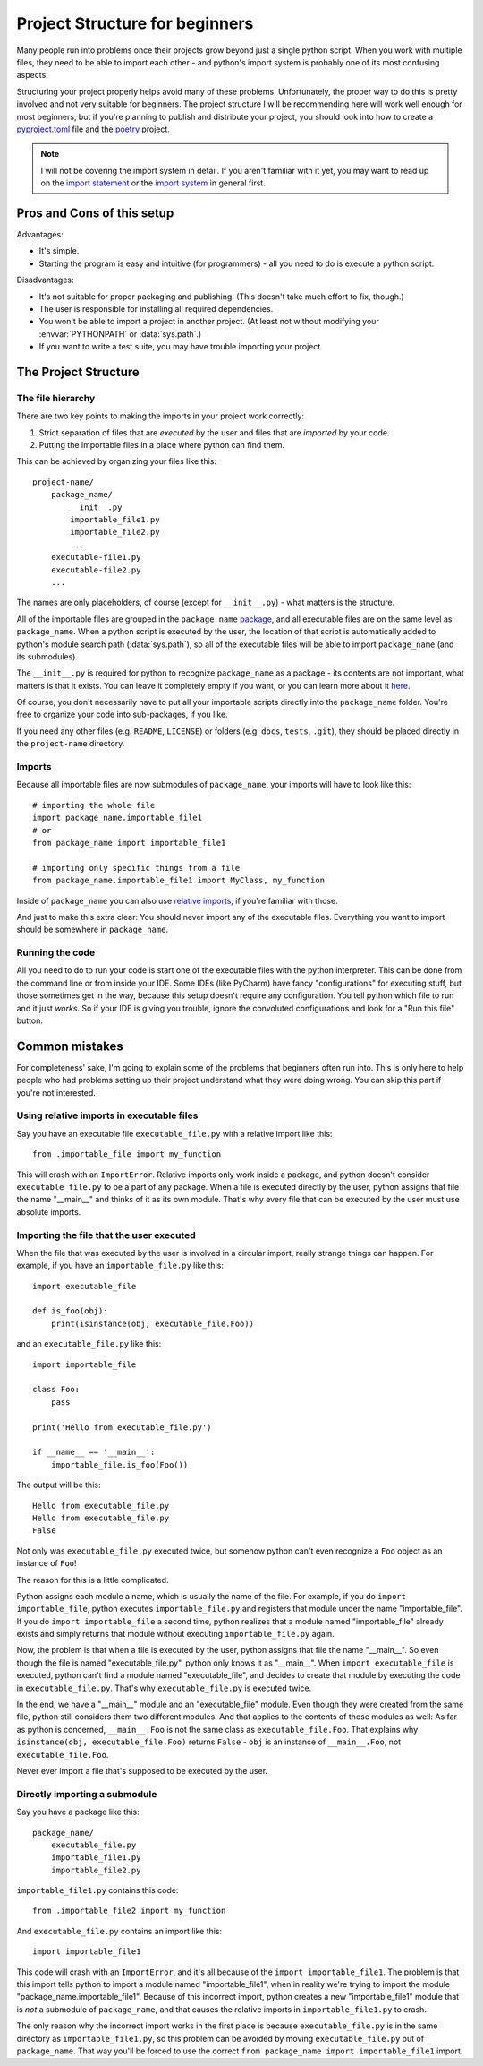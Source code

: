 
###############################
Project Structure for beginners
###############################

Many people run into problems once their projects grow beyond just a single python script. When you work with multiple files, they need to be able to import each other - and python's import system is probably one of its most confusing aspects.

Structuring your project properly helps avoid many of these problems. Unfortunately, the proper way to do this is pretty involved and not very suitable for beginners. The project structure I will be recommending here will work well enough for most beginners, but if you're planning to publish and distribute your project, you should look into how to create a `pyproject.toml <https://www.python.org/dev/peps/pep-0518/>`_ file and the `poetry <https://python-poetry.org/docs/>`_ project.

.. note::
    I will not be covering the import system in detail. If you aren't familiar with it yet, you may want to read up on the `import statement <https://docs.python.org/3/reference/simple_stmts.html#grammar-token-import-stmt>`_ or the `import system <https://docs.python.org/3/reference/import.html>`_ in general first.

Pros and Cons of this setup
===========================

Advantages:

* It's simple.
* Starting the program is easy and intuitive (for programmers) - all you need to do is execute a python script.

Disadvantages:

* It's not suitable for proper packaging and publishing. (This doesn't take much effort to fix, though.)
* The user is responsible for installing all required dependencies.
* You won't be able to import a project in another project. (At least not without modifying your :envvar:`PYTHONPATH` or :data:`sys.path`.)
* If you want to write a test suite, you may have trouble importing your project.

The Project Structure
=====================

The file hierarchy
~~~~~~~~~~~~~~~~~~

There are two key points to making the imports in your project work correctly:

1. Strict separation of files that are *executed* by the user and files that are *imported* by your code.
2. Putting the importable files in a place where python can find them.

This can be achieved by organizing your files like this::

    project-name/
        package_name/
            __init__.py
            importable_file1.py
            importable_file2.py
            ...
        executable-file1.py
        executable-file2.py
        ...

The names are only placeholders, of course (except for ``__init__.py``) - what matters is the structure.

All of the importable files are grouped in the ``package_name`` `package <https://docs.python.org/3/tutorial/modules.html#packages>`_, and all executable files are on the same level as ``package_name``. When a python script is executed by the user, the location of that script is automatically added to python's module search path (:data:`sys.path`), so all of the executable files will be able to import ``package_name`` (and its submodules).

The ``__init__.py`` is required for python to recognize ``package_name`` as a package - its contents are not important, what matters is that it exists. You can leave it completely empty if you want, or you can learn more about it `here <https://stackoverflow.com/questions/448271/what-is-init-py-for>`_.

Of course, you don't necessarily have to put all your importable scripts directly into the ``package_name`` folder. You're free to organize your code into sub-packages, if you like.

If you need any other files (e.g. ``README``, ``LICENSE``) or folders (e.g. ``docs``, ``tests``, ``.git``), they should be placed directly in the ``project-name`` directory.

Imports
~~~~~~~

Because all importable files are now submodules of ``package_name``, your imports will have to look like this::

    # importing the whole file
    import package_name.importable_file1
    # or
    from package_name import importable_file1
    
    # importing only specific things from a file
    from package_name.importable_file1 import MyClass, my_function

Inside of ``package_name`` you can also use `relative imports <https://docs.python.org/3/reference/import.html#package-relative-imports>`_, if you're familiar with those.

And just to make this extra clear: You should never import any of the executable files. Everything you want to import should be somewhere in ``package_name``.

Running the code
~~~~~~~~~~~~~~~~~~~~

All you need to do to run your code is start one of the executable files with the python interpreter. This can be done from the command line or from inside your IDE. Some IDEs (like PyCharm) have fancy "configurations" for executing stuff, but those sometimes get in the way, because this setup doesn't require any configuration. You tell python which file to run and it just *works*. So if your IDE is giving you trouble, ignore the convoluted configurations and look for a "Run this file" button.

..
    There are various ways of doing this:

    * From the command line
        * Windows: ``py -3 path\to\executable_file.py``
        * Linux: ``python3 path/to/executable_file.py``
    * By double-clicking

        In order for this to work, some setup is required:

        * Windows: 


Common mistakes
===============

For completeness' sake, I'm going to explain some of the problems that beginners often run into. This is only here to help people who had problems setting up their project understand what they were doing wrong. You can skip this part if you're not interested.

Using relative imports in executable files
~~~~~~~~~~~~~~~~~~~~~~~~~~~~~~~~~~~~~~~~~~

Say you have an executable file ``executable_file.py`` with a relative import like this::

    from .importable_file import my_function
    
This will crash with an ``ImportError``. Relative imports only work inside a package, and python doesn't consider ``executable_file.py`` to be a part of any package. When a file is executed directly by the user, python assigns that file the name "__main__" and thinks of it as its own module. That's why every file that can be executed by the user must use absolute imports.

Importing the file that the user executed
~~~~~~~~~~~~~~~~~~~~~~~~~~~~~~~~~~~~~~~~~

When the file that was executed by the user is involved in a circular import, really strange things can happen. For example, if you have an ``importable_file.py`` like this::

    import executable_file

    def is_foo(obj):
        print(isinstance(obj, executable_file.Foo))

and an ``executable_file.py`` like this::

    import importable_file

    class Foo:
        pass

    print('Hello from executable_file.py')

    if __name__ == '__main__':
        importable_file.is_foo(Foo())

The output will be this::

    Hello from executable_file.py
    Hello from executable_file.py
    False

Not only was ``executable_file.py`` executed twice, but somehow python can't even recognize a ``Foo`` object as an instance of ``Foo``!

The reason for this is a little complicated.

Python assigns each module a name, which is usually the name of the file. For example, if you do ``import importable_file``, python executes ``importable_file.py`` and registers that module under the name "importable_file". If you do ``import importable_file`` a second time, python realizes that a module named "importable_file" already exists and simply returns that module without executing ``importable_file.py`` again.

Now, the problem is that when a file is executed by the user, python assigns that file the name "__main__". So even though the file is named "executable_file.py", python only knows it as "__main__". When ``import executable_file`` is executed, python can't find a module named "executable_file", and decides to create that module by executing the code in ``executable_file.py``. That's why ``executable_file.py`` is executed twice.

In the end, we have a "__main__" module and an "executable_file" module. Even though they were created from the same file, python still considers them two different modules. And that applies to the contents of those modules as well: As far as python is concerned, ``__main__.Foo`` is not the same class as ``executable_file.Foo``. That explains why ``isinstance(obj, executable_file.Foo)`` returns ``False`` - ``obj`` is an instance of ``__main__.Foo``, not ``executable_file.Foo``.

Never ever import a file that's supposed to be executed by the user.

Directly importing a submodule
~~~~~~~~~~~~~~~~~~~~~~~~~~~~~~

Say you have a package like this::

    package_name/
        executable_file.py
        importable_file1.py
        importable_file2.py

``importable_file1.py`` contains this code::

    from .importable_file2 import my_function

And ``executable_file.py`` contains an import like this::

    import importable_file1

This code will crash with an ``ImportError``, and it's all because of the ``import importable_file1``. The problem is that this import tells python to import a module named "importable_file1", when in reality we're trying to import the module "package_name.importable_file1". Because of this incorrect import, python creates a new "importable_file1" module that is *not* a submodule of ``package_name``, and that causes the relative imports in ``importable_file1.py`` to crash.

The only reason why the incorrect import works in the first place is because ``executable_file.py`` is in the same directory as ``importable_file1.py``, so this problem can be avoided by moving ``executable_file.py`` out of ``package_name``. That way you'll be forced to use the correct ``from package_name import importable_file1`` import.
